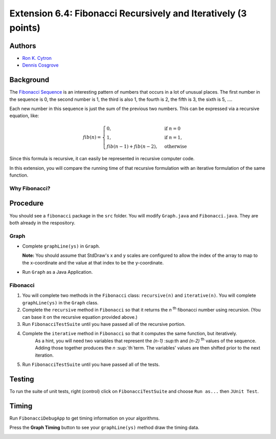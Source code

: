 ============
Extension 6.4: Fibonacci Recursively and Iteratively (3 points)
============

Authors
============

* `Ron K. Cytron <http://www.cs.wustl.edu/~cytron/>`_
* `Dennis Cosgrove <http://www.cs.wustl.edu/~cosgroved/>`_

Background
============

The `Fibonacci Sequence <http://en.wikipedia.org/wiki/Fibonacci_number>`_ is an interesting pattern of numbers that occurs in a lot of unusual places. The first number in the sequence is 0, the second number is 1, the third is also 1, the fourth is 2, the fifth is 3, the sixth is 5, ....   

Each new number in this sequence is just the sum of the previous two numbers.  This can be expressed via a recursive equation, like:

.. math:: fib(n) = \begin{cases}
      0, & \text{if}\ n=0 \\
      1, & \text{if}\ n=1, \\
      fib(n-1)+ fib(n-2), & \text{otherwise}
    \end{cases}


Since this formula is recursive, it can easily be represented in recursive computer code. 

In this extension, you will compare the running time of that recursive formulation with an iterative formulation of the same function.

Why Fibonacci?
------------------

.. youtube:: SjSHVDfXHQ4
	:align: center

Procedure
============

You should see a ``fibonacci`` package in the ``src`` folder.  You will modify ``Graph.java`` and ``Fibonacci.java``.  They are both already in the respository.

Graph
------------------

- Complete ``graphLine(ys)`` in ``Graph``.

  **Note:** You should assume that StdDraw's x and y scales are configured to allow the index of the array to map to the x-coordinate and the value at that index to be the y-coordinate.

.. youtube:: 9psWz0hAhmw

- Run ``Graph`` as a Java Application.

.. image:: 6.04/graph_lines.png

Fibonacci
------------------

1. You will complete two methods in the ``Fibonacci`` class: ``recursive(n)`` and ``iterative(n)``.  You will complete ``graphLine(ys)`` in the ``Graph`` class. 

2. Complete the ``recursive`` method in ``Fibonacci`` so that it returns the *n* :sup:`th` fibonacci number using recursion.  (You can base it on the recursive equation provided above.)

3. Run ``FibonacciTestSuite`` until you have passed all of the recursive portion.

4. Complete the ``iterative`` method in ``Fibonacci`` so that it computes the same function, but iteratively.
	As a hint, you will need two variables that represent the  *(n-1)* :sup:th and *(n-2)* :sup:`th` values of the sequence.  Adding those together produces the *n* :sup:`th`term.  The variables' values are then shifted prior to the next iteration.

5. Run ``FibonacciTestSuite`` until you have passed all of the tests.

Testing
============

To run the suite of unit tests, right (control) click on ``FibonacciTestSuite`` and choose ``Run as...`` then ``JUnit Test``.  

Timing
============

Run ``FibonacciDebugApp`` to get timing information on your algorithms.

.. image:: 6.04/fibonacci_debug_app.png

.. youtube:: qJ3EBKyOsoQ

Press the **Graph Timing** button to see your ``graphLine(ys)`` method draw the timing data.

.. image:: 6.04/fibonacci_graph_timing.png
